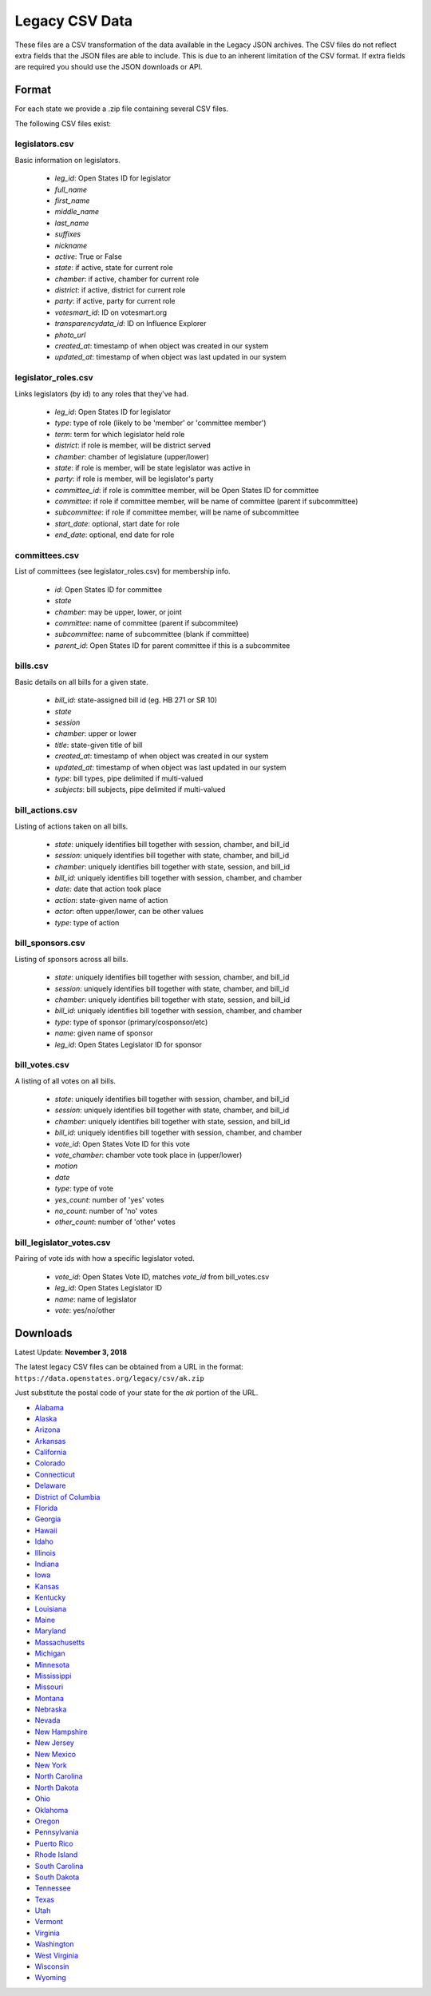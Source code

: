 Legacy CSV Data
===============

These files are a CSV transformation of the data available in the Legacy JSON archives.  The CSV files do not reflect extra fields that the JSON files are able to include. This is due to an inherent limitation of the CSV format. If extra fields are
required you should use the JSON downloads or API.

Format
------

For each state we provide a .zip file containing several CSV files.

The following CSV files exist:

legislators.csv
~~~~~~~~~~~~~~~

Basic information on legislators.

    * `leg_id`: Open States ID for legislator
    * `full_name`
    * `first_name`
    * `middle_name`
    * `last_name`
    * `suffixes`
    * `nickname`
    * `active`: True or False
    * `state`: if active, state for current role
    * `chamber`: if active, chamber for current role
    * `district`: if active, district for current role
    * `party`: if active, party for current role
    * `votesmart_id`: ID on votesmart.org
    * `transparencydata_id`: ID on Influence Explorer
    * `photo_url`
    * `created_at`: timestamp of when object was created in our system
    * `updated_at`: timestamp of when object was last updated in our system



legislator_roles.csv
~~~~~~~~~~~~~~~~~~~~~
Links legislators (by id) to any roles that they've had.

    * `leg_id`: Open States ID for legislator
    * `type`: type of role (likely to be 'member' or 'committee member')
    * `term`: term for which legislator held role
    * `district`: if role is member, will be district served
    * `chamber`: chamber of legislature (upper/lower)
    * `state`: if role is member, will be state legislator was active in
    * `party`: if role is member, will be legislator's party
    * `committee_id`: if role is committee member, will be Open States ID for committee
    * `committee`: if role if committee member, will be name of committee (parent if subcommittee)
    * `subcommittee`: if role if committee member, will be name of subcommittee
    * `start_date`: optional, start date for role
    * `end_date`: optional, end date for role


committees.csv
~~~~~~~~~~~~~~
List of committees (see legislator_roles.csv) for membership info.

    * `id`: Open States ID for committee
    * `state`
    * `chamber`: may be upper, lower, or joint
    * `committee`: name of committee (parent if subcommitee)
    * `subcommittee`: name of subcommittee (blank if committee)
    * `parent_id`: Open States ID for parent committee if this is a subcommitee



bills.csv
~~~~~~~~~
Basic details on all bills for a given state.

    * `bill_id`: state-assigned bill id (eg. HB 271 or SR 10)
    * `state`
    * `session`
    * `chamber`: upper or lower
    * `title`: state-given title of bill
    * `created_at`: timestamp of when object was created in our system
    * `updated_at`: timestamp of when object was last updated in our system
    * `type`: bill types, pipe delimited if multi-valued
    * `subjects`: bill subjects, pipe delimited if multi-valued

bill_actions.csv
~~~~~~~~~~~~~~~~

Listing of actions taken on all bills.

    * `state`: uniquely identifies bill together with session, chamber, and bill_id
    * `session`: uniquely identifies bill together with state, chamber, and bill_id
    * `chamber`: uniquely identifies bill together with state, session, and bill_id
    * `bill_id`:  uniquely identifies bill together with session, chamber, and chamber
    * `date`: date that action took place
    * `action`: state-given name of action
    * `actor`: often upper/lower, can be other values
    * `type`: type of action

bill_sponsors.csv
~~~~~~~~~~~~~~~~~~
Listing of sponsors across all bills.

    * `state`: uniquely identifies bill together with session, chamber, and bill_id
    * `session`: uniquely identifies bill together with state, chamber, and bill_id
    * `chamber`: uniquely identifies bill together with state, session, and bill_id
    * `bill_id`:  uniquely identifies bill together with session, chamber, and chamber
    * `type`: type of sponsor (primary/cosponsor/etc)
    * `name`: given name of sponsor
    * `leg_id`: Open States Legislator ID for sponsor


bill_votes.csv
~~~~~~~~~~~~~~

A listing of all votes on all bills.

    * `state`: uniquely identifies bill together with session, chamber, and bill_id
    * `session`: uniquely identifies bill together with state, chamber, and bill_id
    * `chamber`: uniquely identifies bill together with state, session, and bill_id
    * `bill_id`:  uniquely identifies bill together with session, chamber, and chamber
    * `vote_id`: Open States Vote ID for this vote
    * `vote_chamber`: chamber vote took place in (upper/lower)
    * `motion`
    * `date`
    * `type`: type of vote
    * `yes_count`: number of 'yes' votes
    * `no_count`: number of 'no' votes
    * `other_count`: number of 'other' votes


bill_legislator_votes.csv
~~~~~~~~~~~~~~~~~~~~~~~~~
Pairing of vote ids with how a specific legislator voted.

    * `vote_id`: Open States Vote ID, matches `vote_id` from bill_votes.csv
    * `leg_id`: Open States Legislator ID
    * `name`: name of legislator
    * `vote`: yes/no/other


Downloads
---------

Latest Update: **November 3, 2018**

The latest legacy CSV files can be obtained from a URL in the format: 
``https://data.openstates.org/legacy/csv/ak.zip``

Just substitute the postal code of your state for the `ak` portion of the URL.


* `Alabama <https://data.openstates.org/legacy/csv/al.zip>`_
* `Alaska <https://data.openstates.org/legacy/csv/ak.zip>`_
* `Arizona <https://data.openstates.org/legacy/csv/az.zip>`_
* `Arkansas <https://data.openstates.org/legacy/csv/ar.zip>`_
* `California <https://data.openstates.org/legacy/csv/ca.zip>`_
* `Colorado <https://data.openstates.org/legacy/csv/co.zip>`_
* `Connecticut <https://data.openstates.org/legacy/csv/ct.zip>`_
* `Delaware <https://data.openstates.org/legacy/csv/de.zip>`_
* `District of Columbia <https://data.openstates.org/legacy/csv/dc.zip>`_
* `Florida <https://data.openstates.org/legacy/csv/fl.zip>`_
* `Georgia <https://data.openstates.org/legacy/csv/ga.zip>`_
* `Hawaii <https://data.openstates.org/legacy/csv/hi.zip>`_
* `Idaho <https://data.openstates.org/legacy/csv/id.zip>`_
* `Illinois <https://data.openstates.org/legacy/csv/il.zip>`_
* `Indiana <https://data.openstates.org/legacy/csv/in.zip>`_
* `Iowa <https://data.openstates.org/legacy/csv/ia.zip>`_
* `Kansas <https://data.openstates.org/legacy/csv/ks.zip>`_
* `Kentucky <https://data.openstates.org/legacy/csv/ky.zip>`_
* `Louisiana <https://data.openstates.org/legacy/csv/la.zip>`_
* `Maine <https://data.openstates.org/legacy/csv/me.zip>`_
* `Maryland <https://data.openstates.org/legacy/csv/md.zip>`_
* `Massachusetts <https://data.openstates.org/legacy/csv/ma.zip>`_
* `Michigan <https://data.openstates.org/legacy/csv/mi.zip>`_
* `Minnesota <https://data.openstates.org/legacy/csv/mn.zip>`_
* `Mississippi <https://data.openstates.org/legacy/csv/ms.zip>`_
* `Missouri <https://data.openstates.org/legacy/csv/mo.zip>`_
* `Montana <https://data.openstates.org/legacy/csv/mt.zip>`_
* `Nebraska <https://data.openstates.org/legacy/csv/ne.zip>`_
* `Nevada <https://data.openstates.org/legacy/csv/nv.zip>`_
* `New Hampshire <https://data.openstates.org/legacy/csv/nh.zip>`_
* `New Jersey <https://data.openstates.org/legacy/csv/nj.zip>`_
* `New Mexico <https://data.openstates.org/legacy/csv/nm.zip>`_
* `New York <https://data.openstates.org/legacy/csv/ny.zip>`_
* `North Carolina <https://data.openstates.org/legacy/csv/nc.zip>`_
* `North Dakota <https://data.openstates.org/legacy/csv/nd.zip>`_
* `Ohio <https://data.openstates.org/legacy/csv/oh.zip>`_
* `Oklahoma <https://data.openstates.org/legacy/csv/ok.zip>`_
* `Oregon <https://data.openstates.org/legacy/csv/or.zip>`_
* `Pennsylvania <https://data.openstates.org/legacy/csv/pa.zip>`_
* `Puerto Rico <https://data.openstates.org/legacy/csv/pr.zip>`_
* `Rhode Island <https://data.openstates.org/legacy/csv/ri.zip>`_
* `South Carolina <https://data.openstates.org/legacy/csv/sc.zip>`_
* `South Dakota <https://data.openstates.org/legacy/csv/sd.zip>`_
* `Tennessee <https://data.openstates.org/legacy/csv/tn.zip>`_
* `Texas <https://data.openstates.org/legacy/csv/tx.zip>`_
* `Utah <https://data.openstates.org/legacy/csv/ut.zip>`_
* `Vermont <https://data.openstates.org/legacy/csv/vt.zip>`_
* `Virginia <https://data.openstates.org/legacy/csv/va.zip>`_
* `Washington <https://data.openstates.org/legacy/csv/wa.zip>`_
* `West Virginia <https://data.openstates.org/legacy/csv/wv.zip>`_
* `Wisconsin <https://data.openstates.org/legacy/csv/wi.zip>`_
* `Wyoming <https://data.openstates.org/legacy/csv/wy.zip>`_
